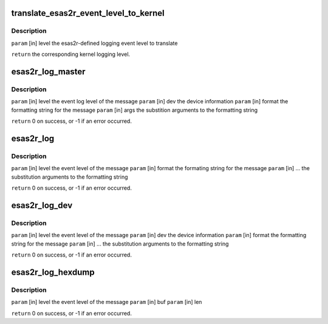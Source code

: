 .. -*- coding: utf-8; mode: rst -*-
.. src-file: drivers/scsi/esas2r/esas2r_log.c

.. _`translate_esas2r_event_level_to_kernel`:

translate_esas2r_event_level_to_kernel
======================================

.. c:function:: const char *translate_esas2r_event_level_to_kernel(const long level)

    defined logging event level to a kernel logging level.

    :param const long level:
        *undescribed*

.. _`translate_esas2r_event_level_to_kernel.description`:

Description
-----------

\ ``param``\  [in] level the esas2r-defined logging event level to translate

\ ``return``\  the corresponding kernel logging level.

.. _`esas2r_log_master`:

esas2r_log_master
=================

.. c:function:: int esas2r_log_master(const long level, const struct device *dev, const char *format, va_list args)

    outlined by the formatting string, the input device information and the substitution arguments and output the resulting string to the system log.

    :param const long level:
        *undescribed*

    :param const struct device \*dev:
        *undescribed*

    :param const char \*format:
        *undescribed*

    :param va_list args:
        *undescribed*

.. _`esas2r_log_master.description`:

Description
-----------

\ ``param``\  [in] level  the event log level of the message
\ ``param``\  [in] dev    the device information
\ ``param``\  [in] format the formatting string for the message
\ ``param``\  [in] args   the substition arguments to the formatting string

\ ``return``\  0 on success, or -1 if an error occurred.

.. _`esas2r_log`:

esas2r_log
==========

.. c:function:: int esas2r_log(const long level, const char *format,  ...)

    :param const long level:
        *undescribed*

    :param const char \*format:
        *undescribed*

    :param ... :
        variable arguments

.. _`esas2r_log.description`:

Description
-----------

\ ``param``\  [in] level  the event level of the message
\ ``param``\  [in] format the formating string for the message
\ ``param``\  [in] ...    the substitution arguments to the formatting string

\ ``return``\  0 on success, or -1 if an error occurred.

.. _`esas2r_log_dev`:

esas2r_log_dev
==============

.. c:function:: int esas2r_log_dev(const long level, const struct device *dev, const char *format,  ...)

    device information.

    :param const long level:
        *undescribed*

    :param const struct device \*dev:
        *undescribed*

    :param const char \*format:
        *undescribed*

    :param ... :
        variable arguments

.. _`esas2r_log_dev.description`:

Description
-----------

\ ``param``\  [in] level   the event level of the message
\ ``param``\  [in] dev     the device information
\ ``param``\  [in] format  the formatting string for the message
\ ``param``\  [in] ...     the substitution arguments to the formatting string

\ ``return``\  0 on success, or -1 if an error occurred.

.. _`esas2r_log_hexdump`:

esas2r_log_hexdump
==================

.. c:function:: int esas2r_log_hexdump(const long level, const void *buf, size_t len)

    device information.

    :param const long level:
        *undescribed*

    :param const void \*buf:
        *undescribed*

    :param size_t len:
        *undescribed*

.. _`esas2r_log_hexdump.description`:

Description
-----------

\ ``param``\  [in] level   the event level of the message
\ ``param``\  [in] buf
\ ``param``\  [in] len

\ ``return``\  0 on success, or -1 if an error occurred.

.. This file was automatic generated / don't edit.

